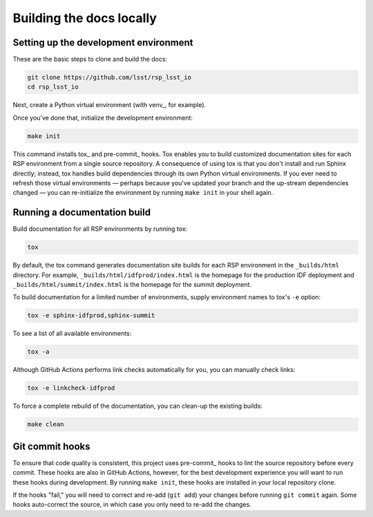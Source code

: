 #########################
Building the docs locally
#########################

Setting up the development environment
======================================

These are the basic steps to clone and build the docs:

.. code-block:: bash

   git clone https://github.com/lsst/rsp_lsst_io
   cd rsp_lsst_io

Next, create a Python virtual environment (with venv_, for example).

Once you’ve done that, initialize the development environment:

.. code-block:: bash

   make init

This command installs tox_ and pre-commit_ hooks.
Tox enables you to build customized documentation sites for each RSP environment from a single source repository.
A consequence of using tox is that you don't install and run Sphinx directly; instead, tox handles build dependencies through its own Python virtual environments.
If you ever need to refresh those virtual environments — perhaps because you've updated your branch and the up-stream dependencies changed — you can re-initialize the environment by running ``make init`` in your shell again.

Running a documentation build
=============================

Build documentation for all RSP environments by running tox:

.. code-block:: bash

   tox

By default, the tox command generates documentation site builds for each RSP environment in the ``_builds/html`` directory.
For example, ``_builds/html/idfprod/index.html`` is the homepage for the production IDF deployment and ``_builds/html/summit/index.html`` is the homepage for the summit deployment.

To build documentation for a limited number of environments, supply environment names to tox's ``-e`` option:

.. code-block:: bash

   tox -e sphinx-idfprod,sphinx-summit

To see a list of all available environments:

.. code-block:: bash

   tox -a

Although GitHub Actions performs link checks automatically for you, you can manually check links:

.. code-block:: bash

   tox -e linkcheck-idfprod

To force a complete rebuild of the documentation, you can clean-up the existing builds:

.. code-block:: bash

   make clean

Git commit hooks
================

To ensure that code quality is consistent, this project uses pre-commit_ hooks to lint the source repository before every commit.
These hooks are also in GitHub Actions, however, for the best development experience you will want to run these hooks during development.
By running ``make init``, these hooks are installed in your local repository clone.

If the hooks "fail," you will need to correct and re-add (``git add``) your changes before running ``git commit`` again.
Some hooks auto-correct the source, in which case you only need to re-add the changes.
